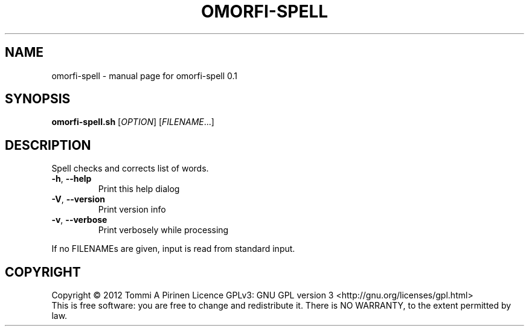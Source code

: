 .\" DO NOT MODIFY THIS FILE!  It was generated by help2man 1.40.4.
.TH OMORFI-SPELL "1" "March 2012" "OMORFI" "User Commands"
.SH NAME
omorfi-spell \- manual page for omorfi-spell 0.1
.SH SYNOPSIS
.B omorfi-spell.sh
[\fIOPTION\fR] [\fIFILENAME\fR...]
.SH DESCRIPTION
Spell checks and corrects list of words.
.TP
\fB\-h\fR, \fB\-\-help\fR
Print this help dialog
.TP
\fB\-V\fR, \fB\-\-version\fR
Print version info
.TP
\fB\-v\fR, \fB\-\-verbose\fR
Print verbosely while processing
.PP
If no FILENAMEs are given, input is read from standard input.
.SH COPYRIGHT
Copyright \(co 2012 Tommi A Pirinen
Licence GPLv3: GNU GPL version 3 <http://gnu.org/licenses/gpl.html>
.br
This is free software: you are free to change and redistribute it.
There is NO WARRANTY, to the extent permitted by law.
